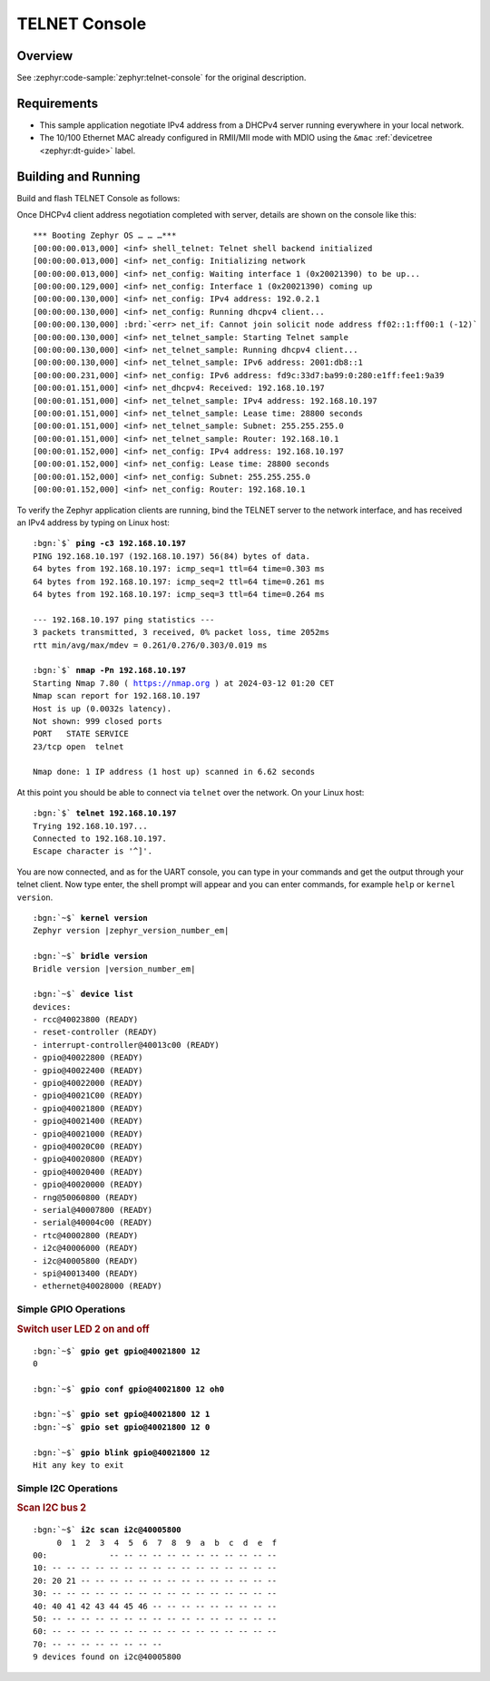 .. _tiac_magpie_telnet-console-sample:

TELNET Console
##############

Overview
********

See :zephyr:code-sample:`zephyr:telnet-console` for the original description.

.. _tiac_magpie_telnet-console-sample-requirements:

Requirements
************

- This sample application negotiate IPv4 address from a DHCPv4 server
  running everywhere in your local network.
- The 10/100 Ethernet MAC already configured in RMII/MII mode with MDIO
  using the ``&mac`` :ref:`devicetree <zephyr:dt-guide>` label.

Building and Running
********************

Build and flash TELNET Console as follows:

.. zephyr-app-commands::
   :app: zephyr/samples/net/telnet
   :build-dir: telnet-tiac_magpie
   :board: tiac_magpie
   :gen-args: -DCONFIG_NET_DHCPV4=y -DCONFIG_NET_LOG=y -DCONFIG_LOG=y -DCONFIG_GPIO_SHELL=y -DCONFIG_I2C_SHELL=y
   :west-args: -p
   :goals: flash
   :host-os: unix

Once DHCPv4 client address negotiation completed with server, details
are shown on the console like this:

.. parsed-literal::
   :class: highlight-console notranslate

   \*\*\* Booting Zephyr OS … … …\*\*\*
   [00:00:00.013,000] <inf> shell_telnet: Telnet shell backend initialized
   [00:00:00.013,000] <inf> net_config: Initializing network
   [00:00:00.013,000] <inf> net_config: Waiting interface 1 (0x20021390) to be up...
   [00:00:00.129,000] <inf> net_config: Interface 1 (0x20021390) coming up
   [00:00:00.130,000] <inf> net_config: IPv4 address: 192.0.2.1
   [00:00:00.130,000] <inf> net_config: Running dhcpv4 client...
   [00:00:00.130,000] :brd:`<err> net_if: Cannot join solicit node address ff02::1:ff00:1 (-12)`
   [00:00:00.130,000] <inf> net_telnet_sample: Starting Telnet sample
   [00:00:00.130,000] <inf> net_telnet_sample: Running dhcpv4 client...
   [00:00:00.130,000] <inf> net_telnet_sample: IPv6 address: 2001:db8::1
   [00:00:00.231,000] <inf> net_config: IPv6 address: fd9c:33d7:ba99:0:280:e1ff:fee1:9a39
   [00:00:01.151,000] <inf> net_dhcpv4: Received: 192.168.10.197
   [00:00:01.151,000] <inf> net_telnet_sample: IPv4 address: 192.168.10.197
   [00:00:01.151,000] <inf> net_telnet_sample: Lease time: 28800 seconds
   [00:00:01.151,000] <inf> net_telnet_sample: Subnet: 255.255.255.0
   [00:00:01.151,000] <inf> net_telnet_sample: Router: 192.168.10.1
   [00:00:01.152,000] <inf> net_config: IPv4 address: 192.168.10.197
   [00:00:01.152,000] <inf> net_config: Lease time: 28800 seconds
   [00:00:01.152,000] <inf> net_config: Subnet: 255.255.255.0
   [00:00:01.152,000] <inf> net_config: Router: 192.168.10.1

To verify the Zephyr application clients are running, bind the TELNET server to
the network interface, and has received an IPv4 address by typing on Linux host:

.. parsed-literal::
   :class: highlight

   :bgn:`$` **ping -c3 192.168.10.197**
   PING 192.168.10.197 (192.168.10.197) 56(84) bytes of data.
   64 bytes from 192.168.10.197: icmp_seq=1 ttl=64 time=0.303 ms
   64 bytes from 192.168.10.197: icmp_seq=2 ttl=64 time=0.261 ms
   64 bytes from 192.168.10.197: icmp_seq=3 ttl=64 time=0.264 ms

   --- 192.168.10.197 ping statistics ---
   3 packets transmitted, 3 received, 0% packet loss, time 2052ms
   rtt min/avg/max/mdev = 0.261/0.276/0.303/0.019 ms

   :bgn:`$` **nmap -Pn 192.168.10.197**
   Starting Nmap 7.80 ( https://nmap.org ) at 2024-03-12 01:20 CET
   Nmap scan report for 192.168.10.197
   Host is up (0.0032s latency).
   Not shown: 999 closed ports
   PORT   STATE SERVICE
   23/tcp open  telnet

   Nmap done: 1 IP address (1 host up) scanned in 6.62 seconds

At this point you should be able to connect via ``telnet`` over the network.
On your Linux host:

.. parsed-literal::
   :class: highlight

   :bgn:`$` **telnet 192.168.10.197**
   Trying 192.168.10.197...
   Connected to 192.168.10.197.
   Escape character is '^]'.

You are now connected, and as for the UART console, you can type in your
commands and get the output through your telnet client. Now type enter, the
shell prompt will appear and you can enter commands, for example ``help``
or ``kernel version``.

.. parsed-literal::
   :class: highlight-console notranslate

   :bgn:`~$` **kernel version**
   Zephyr version |zephyr_version_number_em|

   :bgn:`~$` **bridle version**
   Bridle version |version_number_em|

   :bgn:`~$` **device list**
   devices:
   - rcc\ @\ 40023800 (READY)
   - reset-controller (READY)
   - interrupt-controller\ @\ 40013c00 (READY)
   - gpio\ @\ 40022800 (READY)
   - gpio\ @\ 40022400 (READY)
   - gpio\ @\ 40022000 (READY)
   - gpio\ @\ 40021C00 (READY)
   - gpio\ @\ 40021800 (READY)
   - gpio\ @\ 40021400 (READY)
   - gpio\ @\ 40021000 (READY)
   - gpio\ @\ 40020C00 (READY)
   - gpio\ @\ 40020800 (READY)
   - gpio\ @\ 40020400 (READY)
   - gpio\ @\ 40020000 (READY)
   - rng\ @\ 50060800 (READY)
   - serial\ @\ 40007800 (READY)
   - serial\ @\ 40004c00 (READY)
   - rtc\ @\ 40002800 (READY)
   - i2c\ @\ 40006000 (READY)
   - i2c\ @\ 40005800 (READY)
   - spi\ @\ 40013400 (READY)
   - ethernet\ @\ 40028000 (READY)

Simple GPIO Operations
======================

.. rubric:: Switch user LED 2 on and off

.. parsed-literal::
   :class: highlight-console notranslate

   :bgn:`~$` **gpio get gpio@40021800 12**
   0

   :bgn:`~$` **gpio conf gpio@40021800 12 oh0**

   :bgn:`~$` **gpio set gpio@40021800 12 1**
   :bgn:`~$` **gpio set gpio@40021800 12 0**

   :bgn:`~$` **gpio blink gpio@40021800 12**
   Hit any key to exit

Simple I2C Operations
=====================

.. rubric:: Scan I2C bus 2

.. parsed-literal::
   :class: highlight-console notranslate

   :bgn:`~$` **i2c scan i2c@40005800**
        0  1  2  3  4  5  6  7  8  9  a  b  c  d  e  f
   00:             -- -- -- -- -- -- -- -- -- -- -- --
   10: -- -- -- -- -- -- -- -- -- -- -- -- -- -- -- --
   20: 20 21 -- -- -- -- -- -- -- -- -- -- -- -- -- --
   30: -- -- -- -- -- -- -- -- -- -- -- -- -- -- -- --
   40: 40 41 42 43 44 45 46 -- -- -- -- -- -- -- -- --
   50: -- -- -- -- -- -- -- -- -- -- -- -- -- -- -- --
   60: -- -- -- -- -- -- -- -- -- -- -- -- -- -- -- --
   70: -- -- -- -- -- -- -- --
   9 devices found on i2c\ @\ 40005800
